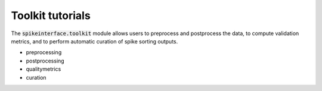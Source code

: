 Toolkit tutorials
-----------------

The :code:`spikeinterface.toolkit` module allows users to preprocess and postprocess the data, to compute
validation metrics, and to perform automatic curation of spike sorting outputs.

- preprocessing
- postprocessing
- qualitymetrics
- curation
